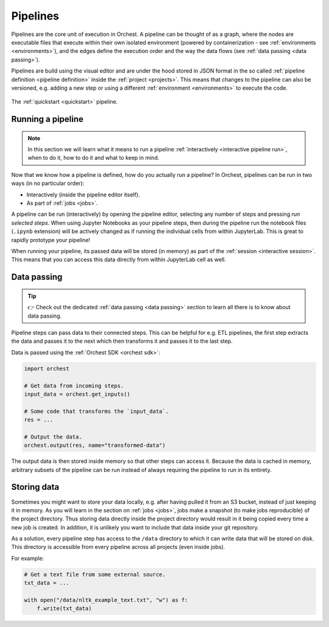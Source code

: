 .. _pipelines:

Pipelines
=========
Pipelines are the core unit of execution in Orchest. A pipeline can be thought of as a graph,
where the nodes are executable files that execute within their own isolated environment (powered by
containerization - see :ref:`environments <environments>`), and the edges define the execution order
and the way the data flows (see :ref:`data passing <data passing>`).

Pipelines are build using the visual editor and are under the hood stored in JSON format in the so
called :ref:`pipeline definition <pipeline definition>` inside the :ref:`project <projects>`. This
means that changes to the pipeline can also be versioned, e.g. adding a new step or using a
different :ref:`environment <environments>` to execute the code.

.. figure:: ../img/quickstart/final-pipeline.png
   :width: 800
   :align: center

   The :ref:`quickstart <quickstart>` pipeline.

Running a pipeline
------------------
.. note::
   In this section we will learn what it means to run a pipeline :ref:`interactively <interactive
   pipeline run>`, when to do it, how to do it and what to keep in mind.

Now that we know how a pipeline is defined, how do you actually run a pipeline? In Orchest,
pipelines can be run in two ways (in no particular order):

* Interactively (inside the pipeline editor itself).
* As part of :ref:`jobs <jobs>`.

A pipeline can be run (interactively) by opening the pipeline editor, selecting any number of steps
and pressing *run selected steps*. When using Jupyter Notebooks as your pipeline steps, then during
the pipeline run the notebook files (``.ipynb`` extension) will be actively changed as if running
the individual cells from within JupyterLab. This is great to rapidly prototype your pipeline!

When running your pipeline, its passed data will be stored (in memory) as part of the :ref:`session
<interactive session>`. This means that you can access this data directly from within JupyterLab
cell as well.

Data passing
------------
.. tip::
   👉 Check out the dedicated :ref:`data passing <data passing>` section to learn all there is to
   know about data passing.

Pipeline steps can pass data to their connected steps. This can be helpful for e.g. ETL pipelines,
the first step extracts the data and passes it to the next which then transforms it and passes it to
the last step.

Data is passed using the :ref:`Orchest SDK <orchest sdk>`:

.. code-block:: python

   import orchest

   # Get data from incoming steps.
   input_data = orchest.get_inputs()

   # Some code that transforms the `input_data`.
   res = ...

   # Output the data.
   orchest.output(res, name="transformed-data")

The output data is then stored inside memory so that other steps can access it. Because the data is
cached in memory, arbitrary subsets of the pipeline can be run instead of always requiring the
pipeline to run in its entirety.

Storing data
------------
Sometimes you might want to store your data locally, e.g. after having pulled it from an S3 bucket,
instead of just keeping it in memory. As you will learn in the section on :ref:`jobs <jobs>`, jobs
make a snapshot (to make jobs reproducible) of the project directory. Thus storing data directly
inside the project directory would result in it being copied every time a new job is created. In
addition, it is unlikely you want to include that data inside your git repository.

As a solution, every pipeline step has access to the ``/data`` directory to which it can write data
that will be stored on disk. This directory is accessible from every pipeline across all projects
(even inside jobs).

For example:

.. code-block:: python

   # Get a text file from some external source.
   txt_data = ...

   with open("/data/nltk_example_text.txt", "w") as f:
       f.write(txt_data)
